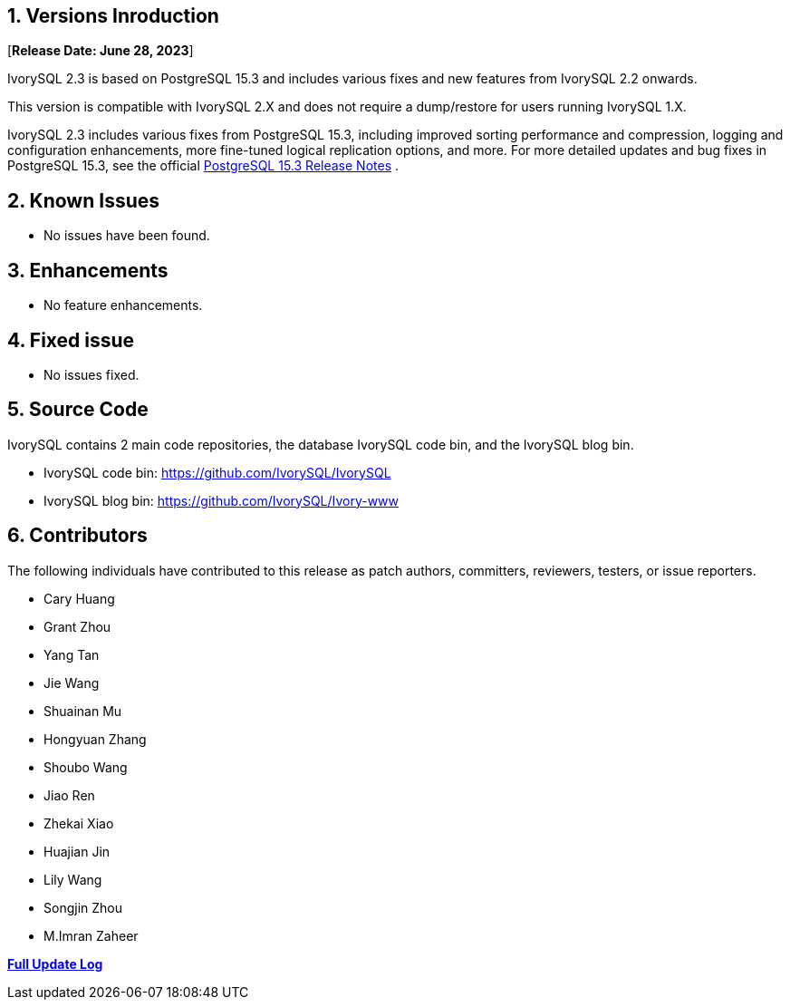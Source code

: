 
:sectnums:
:sectnumlevels: 5


== Versions Inroduction

[**Release Date: June 28, 2023**]

IvorySQL 2.3 is based on PostgreSQL 15.3 and includes various fixes and new features from IvorySQL 2.2 onwards.

This version is compatible with IvorySQL 2.X and does not require a dump/restore for users running IvorySQL 1.X.

IvorySQL 2.3 includes various fixes from PostgreSQL 15.3, including improved sorting performance and compression, logging and configuration enhancements, more fine-tuned logical replication options, and more. For more detailed updates and bug fixes in PostgreSQL 15.3, see the official https://www.postgresql.org/docs/release/15.3/[PostgreSQL 15.3 Release Notes] .

== Known Issues

* No issues have been found.

== Enhancements

* No feature enhancements.

== Fixed issue

* No issues fixed.

== Source Code

IvorySQL contains 2 main code repositories, the database IvorySQL code bin, and the IvorySQL blog bin.

* IvorySQL code bin: https://github.com/IvorySQL/IvorySQL[https://github.com/IvorySQL/IvorySQL]
* IvorySQL blog bin: https://github.com/IvorySQL/Ivory-www[https://github.com/IvorySQL/Ivory-www]

== Contributors

The following individuals have contributed to this release as patch authors, committers, reviewers, testers, or issue reporters.

- Cary Huang
- Grant Zhou
- Yang Tan
- Jie Wang
- Shuainan Mu
- Hongyuan Zhang
- Shoubo Wang
- Jiao Ren
- Zhekai Xiao
- Huajian Jin
- Lily Wang
- Songjin Zhou
- M.Imran Zaheer

**https://github.com/IvorySQL/IvorySQL/commits/Ivory_REL_2_3[Full Update Log]**
